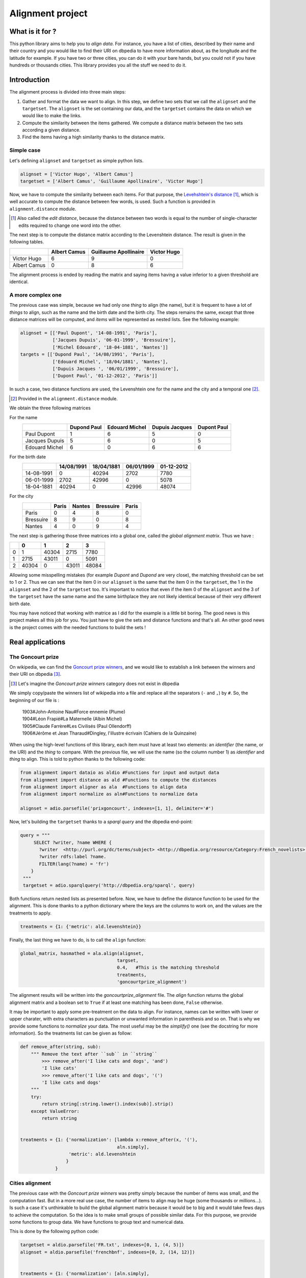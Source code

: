 Alignment project
==================

What is it for ?
----------------

This python library aims to help you to *align data*. For instance, you have a
list of cities, described by their name and their country and you would like to
find their URI on dbpedia to have more information about, as the longitude and
the latitude for example. If you have two or three cities, you can do it with
your bare hands, but you could not if you have hundreds or thousands cities.
This library provides you all the stuff we need to do it.


Introduction
------------

The alignment process is divided into three main steps:

1. Gather and format the data we want to align.
   In this step, we define two sets that we call the ``alignset`` and the
   ``targetset``. The ``alignset`` is the set containing our data, and the
   ``targetset`` contains the data on which we would like to make the links.
2. Compute the similarity between the items gathered.
   We compute a distance matrix between the two sets according a given distance.
3. Find the items having a high similarity thanks to the distance matrix.


Simple case
^^^^^^^^^^^

Let's defining ``alignset`` and ``targetset`` as simple python
lists.

.. code-block:: python

    alignset = ['Victor Hugo', 'Albert Camus']
    targetset = ['Albert Camus', 'Guillaume Apollinaire', 'Victor Hugo']

Now, we have to compute the similarity between each items. For that purpose, the
`Levehshtein's distance <http://en.wikipedia.org/wiki/Levenshtein_distance>`_
[#]_, which is well accurate to compute the distance between few words, is used.
Such a function is provided in ``alignment.distance`` module.

.. [#] Also called the *edit distance*, because the distance between two words
       is equal to the number of single-character edits required to change one
       word into the other.

The next step is to compute the distance matrix according to the Levenshtein
distance. The result is given in the following tables.


+--------------+--------------+-----------------------+-------------+
|              | Albert Camus | Guillaume Apollinaire | Victor Hugo |
+==============+==============+=======================+=============+
| Victor Hugo  | 6            | 9                     | 0           |
+--------------+--------------+-----------------------+-------------+
| Albert Camus | 0            | 8                     | 6           |
+--------------+--------------+-----------------------+-------------+

The alignment process is ended by reading the matrix and saying items having a
value inferior to a given threshold are identical.

A more complex one
^^^^^^^^^^^^^^^^^^

The previous case was simple, because we had only one *thing* to align (the
name), but it is frequent to have a lot of *things* to align, such as the name
and the birth date and the birth city. The steps remains the same, except that
three distance matrices will be computed, and *items* will be represented as
nested lists. See the following example:

.. code-block:: python

    alignset = [['Paul Dupont', '14-08-1991', 'Paris'],
                ['Jacques Dupuis', '06-01-1999', 'Bressuire'],
                ['Michel Edouard', '18-04-1881', 'Nantes']]
    targets = [['Dupond Paul', '14/08/1991', 'Paris'],
                ['Edouard Michel', '18/04/1881', 'Nantes'],
                ['Dupuis Jacques ', '06/01/1999', 'Bressuire'],
                ['Dupont Paul', '01-12-2012', 'Paris']]


In such a case, two distance functions are used, the Levenshtein one for the
name and the city and a temporal one [#]_.

.. [#] Provided in the ``alignment.distance`` module.


We obtain the three following matrices

For the name
    +----------------+-------------+----------------+----------------+-------------+
    |                | Dupond Paul | Edouard Michel | Dupuis Jacques | Dupont Paul |
    +================+=============+================+================+=============+
    | Paul Dupont    | 1           | 6              | 5              | 0           |
    +----------------+-------------+----------------+----------------+-------------+
    | Jacques Dupuis | 5           | 6              | 0              | 5           |
    +----------------+-------------+----------------+----------------+-------------+
    | Edouard Michel | 6           | 0              | 6              | 6           |
    +----------------+-------------+----------------+----------------+-------------+
For the birth date
    +------------+------------+------------+------------+------------+
    |            | 14/08/1991 | 18/04/1881 | 06/01/1999 | 01-12-2012 |
    +============+============+============+============+============+
    | 14-08-1991 | 0          | 40294      | 2702       | 7780       |
    +------------+------------+------------+------------+------------+
    | 06-01-1999 | 2702       | 42996      | 0          | 5078       |
    +------------+------------+------------+------------+------------+
    | 18-04-1881 | 40294      | 0          | 42996      | 48074      |
    +------------+------------+------------+------------+------------+
For the city
    +-----------+-------+--------+-----------+-------+
    |           | Paris | Nantes | Bressuire | Paris |
    +===========+=======+========+===========+=======+
    | Paris     | 0     | 4      | 8         | 0     |
    +-----------+-------+--------+-----------+-------+
    | Bressuire | 8     | 9      | 0         | 8     |
    +-----------+-------+--------+-----------+-------+
    | Nantes    | 4     | 0      | 9         | 4     |
    +-----------+-------+--------+-----------+-------+


The next step is gathering those three matrices into a global one, called the
`global alignment matrix`. Thus we have :

+---+-------+-------+-------+-------+
|   | 0     | 1     | 2     | 3     |
+===+=======+=======+=======+=======+
| 0 | 1     | 40304 | 2715  | 7780  |
+---+-------+-------+-------+-------+
| 1 | 2715  | 43011 | 0     | 5091  |
+---+-------+-------+-------+-------+
| 2 | 40304 | 0     | 43011 | 48084 |
+---+-------+-------+-------+-------+

Allowing some misspelling mistakes (for example *Dupont* and *Dupond* are very
close), the matching threshold can be set to 1 or 2. Thus we can see that the
item 0 in our ``alignset`` is the same that the item 0 in the ``targetset``, the
1 in the ``alignset`` and the 2 of the ``targetset`` too.
It's important to notice that even if the item 0 of the ``alignset`` and the 3
of the ``targetset`` have the same name and the same birthplace they are not
likely identical because of their very different birth date.


You may have noticed that working with matrice as I did for the example is a
little bit boring. The good news is this project makes all this job for you. You
just have to give the sets and distance functions and that's all. An other good
news is the project comes with the needed functions to build the sets !


Real applications
-----------------

The Goncourt prize
^^^^^^^^^^^^^^^^^^

On wikipedia, we can find the `Goncourt prize winners
<https://fr.wikipedia.org/wiki/Prix_Goncourt#Liste_des_laur.C3.A9ats>`_, and we
would like to establish a link between the winners and their URI on dbpedia
[#]_.

.. [#] Let's imagine the *Goncourt prize winners* category does not exist in
       dbpedia

We simply copy/paste the winners list of wikipedia into a file and replace all
the separators (``-`` and ``,``) by ``#``. So, the beginning of our file is :

..

    | 1903#John-Antoine Nau#Force ennemie (Plume)
    | 1904#Léon Frapié#La Maternelle (Albin Michel)
    | 1905#Claude Farrère#Les Civilisés (Paul Ollendorff)
    | 1906#Jérôme et Jean Tharaud#Dingley, l'illustre écrivain (Cahiers de la Quinzaine)

When using the high-level functions of this library, each item must have at
least two elements: an *identifier* (the name, or the URI) and the *thing* to
compare. With the previous file, we will use the name (so the column number 1)
as *identifier* and *thing* to align. This is told to python thanks to the
following code:

.. code-block:: python

    from alignment import dataio as aldio #Functions for input and output data
    from alignment import distance as ald #Functions to compute the distances
    from alignment import aligner as ala  #Functions to align data
    from alignment import normalize as aln#Functions to normalize data

    alignset = adio.parsefile('prixgoncourt', indexes=[1, 1], delimiter='#')

Now, let's building the ``targetset`` thanks to a *sparql query* and the dbpedia
end-point:

.. code-block:: python

   query = """
        SELECT ?writer, ?name WHERE {
          ?writer  <http://purl.org/dc/terms/subject> <http://dbpedia.org/resource/Category:French_novelists>.
          ?writer rdfs:label ?name.
          FILTER(lang(?name) = 'fr')
       }
    """
    targetset = adio.sparqlquery('http://dbpedia.org/sparql', query)

Both functions return nested lists as presented before. Now, we have to define
the distance function to be used for the alignment. This is done thanks to a
python dictionary where the keys are the columns to work on, and the values are
the treatments to apply.

.. code-block:: python

    treatments = {1: {'metric': ald.levenshtein}}

Finally, the last thing we have to do, is to call the ``align`` function:

.. code-block:: python

    global_matrix, hasmathed = ala.align(alignset,
                                        targset,
                                        0.4,   #This is the matching threshold
                                        treatments,
                                        'goncourtprize_alignment')

The alignment results will be written into the `goncourtprize_alignment` file.
The `align` function returns the global alignment matrix and a boolean set to
``True`` if at least one matching has been done, ``False`` otherwise.

It may be important to apply some pre-treatment on the data to align. For
instance, names can be written with lower or upper charater, with extra
characters as punctuation or unwanted information in parenthesis and so on. That
is why we provide some functions to `normalize` your data. The most useful may
be the `simplify()` one (see the docstring for more information). So the
treatments list can be given as follow:


.. code-block:: python

    def remove_after(string, sub):
        """ Remove the text after ``sub`` in ``string``
            >>> remove_after('I like cats and dogs', 'and')
            'I like cats'
            >>> remove_after('I like cats and dogs', '(')
            'I like cats and dogs'
        """
        try:
            return string[:string.lower().index(sub)].strip()
        except ValueError:
            return string


    treatments = {1: {'normalization': [lambda x:remove_after(x, '('),
                                        aln.simply],
                      'metric': ald.levenshtein
                     }
                 }

Cities alignment
^^^^^^^^^^^^^^^^

The previous case with the `Goncourt prize winners` was pretty simply because
the number of items was small, and the computation fast. But in a more real use
case, the number of items to align may be huge (some thousands or millions…). Is
such a case it's unthinkable to build the global alignment matrix because it
would be to big and it would take fews days to achieve the computation. So the
idea is to make small groups of possible similar data. For this purpose, we
provide some functions to group data. We have functions to group text and
numerical data.


This is done by the following python code:

.. code-block:: python

    targetset = aldio.parsefile('FR.txt', indexes=[0, 1, (4, 5)])
    alignset = aldio.parsefile('frenchbnf', indexes=[0, 2, (14, 12)])


    treatments = {1: {'normalization': [aln.simply],
                      'metric': ald.levenshtein
                      'matrix_normalized': False
                     }
                 }
    results = ala.alignall(alignset, targetset, 3, treatments=treatments, #As before
                           indexes=(2, 2), #On which data build the kdtree
                           mode='kdtree',  #The mode to use
                           uniq=True) #Return only the best results


Let's explain the code. We have two files, containing a list of cities we want
to align, the first column is the identifier, and the second is the name of the city
and the last one is location of the city (longitude and latitude), gathered into
a single tuple.

Next, we define the treatments to apply. It is the same as before, but we ask
for a non-normalized matrix (ie: the real output of the levenshtein distance).
Finally, we call the ``alignall`` function. ``indexes`` is a tuple saying the
position of the point on which the kdtree must be built, ``mode`` is the mode
used to find neighbours [#]_, ``uniq`` ask to the function to return the best
candidate (ie: the one having the shortest distance above the given threshold)

.. [#] The available modes are ``kdtree``, ``kmeans`` and ``minibatch`` for
       numerical data and ``minhashing`` for text one.

The function output a generator yielding tuples where the first element is the
identifier of the ``alignset`` item and the second is the ``targetset`` one.
